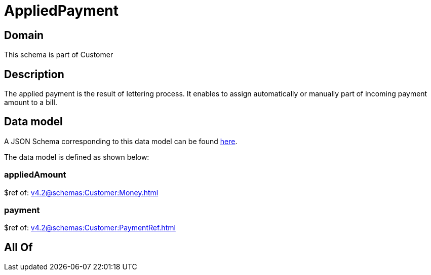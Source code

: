 = AppliedPayment

[#domain]
== Domain

This schema is part of Customer

[#description]
== Description

The applied payment is the result of lettering process. It enables to assign automatically or manually part of incoming payment amount to a bill.


[#data_model]
== Data model

A JSON Schema corresponding to this data model can be found https://tmforum.org[here].

The data model is defined as shown below:


=== appliedAmount
$ref of: xref:v4.2@schemas:Customer:Money.adoc[]


=== payment
$ref of: xref:v4.2@schemas:Customer:PaymentRef.adoc[]


[#all_of]
== All Of

